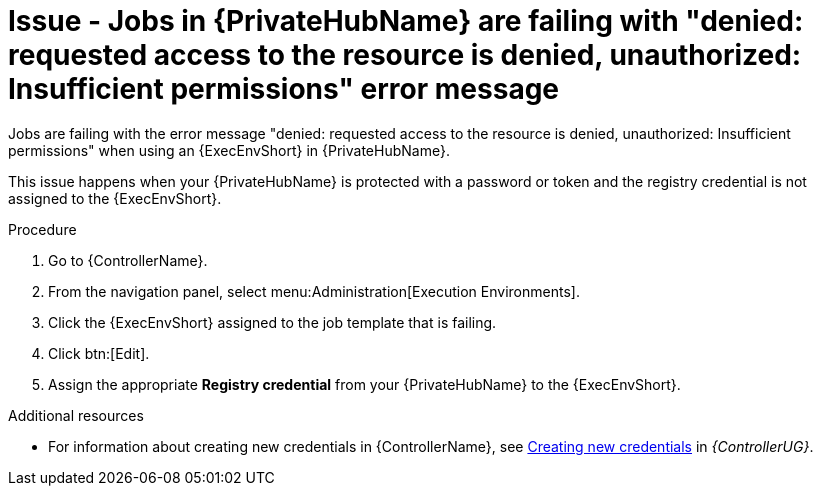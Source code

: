 [id="troubleshoot-job-permissions"]
= Issue - Jobs in {PrivateHubName} are failing with "denied: requested access to the resource is denied, unauthorized: Insufficient permissions" error message

Jobs are failing with the error message "denied: requested access to the resource is denied, unauthorized: Insufficient permissions" when using an {ExecEnvShort} in {PrivateHubName}.

This issue happens when your {PrivateHubName} is protected with a password or token and the registry credential is not assigned to the {ExecEnvShort}.

.Procedure

. Go to {ControllerName}.
. From the navigation panel, select menu:Administration[Execution Environments].
. Click the {ExecEnvShort} assigned to the job template that is failing.
. Click btn:[Edit].
. Assign the appropriate *Registry credential* from your {PrivateHubName} to the {ExecEnvShort}.

[role="_additional-resources"]
.Additional resources

* For information about creating new credentials in {ControllerName}, see link:{BaseURL}/red_hat_ansible_automation_platform/{PlatformVers}/html-single/using_automation_execution/controller-credentials#controller-create-credential[Creating new credentials] in _{ControllerUG}_.
